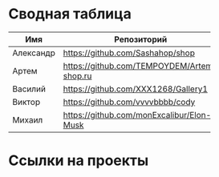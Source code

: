 * Сводная таблица
| Имя       | Репозиторий                                | Сайт     |
|           |                                            | <8>      |
|-----------+--------------------------------------------+----------|
| Александр | https://github.com/Sashahop/shop           | https://sashahop.github.io/shop/ |
| Артем     | [[https://github.com/TEMPOYDEM/Artem-shop.ru]] |          |
| Василий   | https://github.com/XXX1268/Gallery1        | https://xxx1268.github.io/Gallery1/ |
| Виктор    | https://github.com/vvvvbbbb/cody           | https://vvvvbbbb.github.io/cody/ |
| Михаил    | https://github.com/monExcalibur/Elon-Musk  | https://monexcalibur.github.io/Elon-Musk/ |

* Ссылки на проекты
